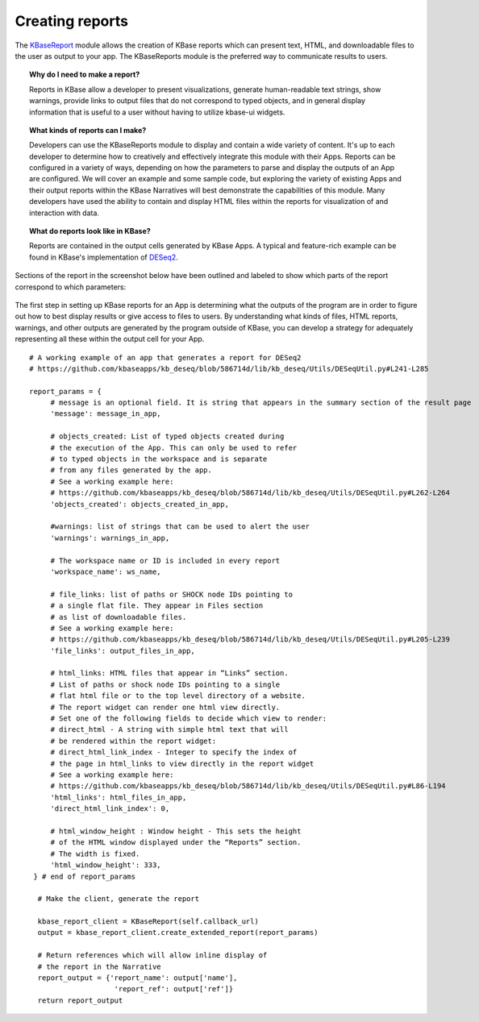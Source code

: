 Creating reports
=======================

The
`KBaseReport <https://appdev.kbase.us/#catalog/modules/KBaseReport>`__
module allows the creation of KBase reports which can present text,
HTML, and downloadable files to the user as output to your app. The
KBaseReports module is the preferred way to communicate results to
users.


.. topic:: Why do I need to make a report?

    Reports in KBase allow a developer to present visualizations, generate
    human-readable text strings, show warnings, provide links to output
    files that do not correspond to typed objects, and in general display
    information that is useful to a user without having to utilize kbase-ui
    widgets.


.. topic:: What kinds of reports can I make?

    Developers can use the KBaseReports module to display and contain a wide
    variety of content. It's up to each developer to determine how to
    creatively and effectively integrate this module with their Apps.
    Reports can be configured in a variety of ways, depending on how the
    parameters to parse and display the outputs of an App are configured. We
    will cover an example and some sample code, but exploring the variety of
    existing Apps and their output reports within the KBase Narratives will
    best demonstrate the capabilities of this module. Many developers have
    used the ability to contain and display HTML files within the reports
    for visualization of and interaction with data.


.. topic:: What do reports look like in KBase?

    Reports are contained in the output cells generated by KBase Apps. A
    typical and feature-rich example can be found in KBase's implementation
    of `DESeq2 <https://github.com/kbaseapps/kb_deseq/blob/add70f879a93f060c2b37de914dab7d0c02731c1/lib/kb_deseq/Utils/DESeqUtil.py#L241-L285>`__.

Sections of the report in the screenshot below have been outlined and labeled to show which parts of the report correspond to which parameters:

.. figure:: /images/DESeq2-Annotate.png
   :alt: DESeq2 Report


The first step in setting up KBase reports for an App is determining what the outputs of the program are in order to figure out how to best display results or give access to files to users. By understanding what kinds of files, HTML reports, warnings, and other outputs are generated by the program outside of KBase, you can develop a strategy for adequately representing all these within the output cell for your App.

::

    # A working example of an app that generates a report for DESeq2
    # https://github.com/kbaseapps/kb_deseq/blob/586714d/lib/kb_deseq/Utils/DESeqUtil.py#L241-L285

    report_params = {
         # message is an optional field. It is string that appears in the summary section of the result page
         'message': message_in_app,

         # objects_created: List of typed objects created during
         # the execution of the App. This can only be used to refer
         # to typed objects in the workspace and is separate 
         # from any files generated by the app.
         # See a working example here:
         # https://github.com/kbaseapps/kb_deseq/blob/586714d/lib/kb_deseq/Utils/DESeqUtil.py#L262-L264
         'objects_created': objects_created_in_app,

         #warnings: list of strings that can be used to alert the user
         'warnings': warnings_in_app,

         # The workspace name or ID is included in every report
         'workspace_name': ws_name,

         # file_links: list of paths or SHOCK node IDs pointing to 
         # a single flat file. They appear in Files section 
         # as list of downloadable files. 
         # See a working example here:
         # https://github.com/kbaseapps/kb_deseq/blob/586714d/lib/kb_deseq/Utils/DESeqUtil.py#L205-L239
         'file_links': output_files_in_app,

         # html_links: HTML files that appear in “Links” section. 
         # List of paths or shock node IDs pointing to a single 
         # flat html file or to the top level directory of a website. 
         # The report widget can render one html view directly. 
         # Set one of the following fields to decide which view to render:
         # direct_html - A string with simple html text that will
         # be rendered within the report widget:
         # direct_html_link_index - Integer to specify the index of
         # the page in html_links to view directly in the report widget
         # See a working example here:
         # https://github.com/kbaseapps/kb_deseq/blob/586714d/lib/kb_deseq/Utils/DESeqUtil.py#L86-L194
         'html_links': html_files_in_app,
         'direct_html_link_index': 0,

         # html_window_height : Window height - This sets the height
         # of the HTML window displayed under the “Reports” section. 
         # The width is fixed. 
         'html_window_height': 333,
     } # end of report_params

      # Make the client, generate the report
      
      kbase_report_client = KBaseReport(self.callback_url)
      output = kbase_report_client.create_extended_report(report_params)
      
      # Return references which will allow inline display of
      # the report in the Narrative
      report_output = {'report_name': output['name'], 
                        'report_ref': output['ref']}
      return report_output

